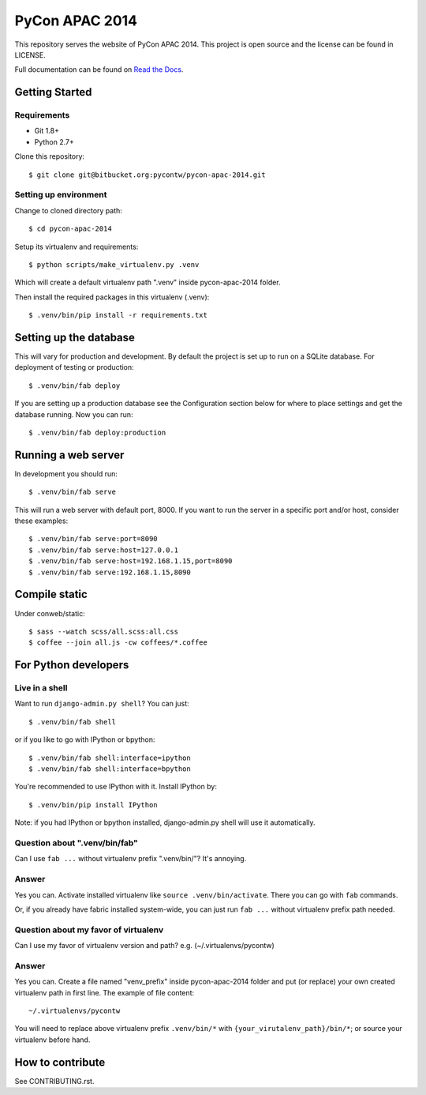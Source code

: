 ===============
PyCon APAC 2014
===============

This repository serves the website of PyCon APAC 2014.
This project is open source and the license can be found in LICENSE.

Full documentation can be found on `Read the Docs <http://pycon-apac-2014.readthedocs.org/>`_.

Getting Started
---------------

Requirements
~~~~~~~~~~~~

* Git 1.8+
* Python 2.7+

Clone this repository::

    $ git clone git@bitbucket.org:pycontw/pycon-apac-2014.git

Setting up environment
~~~~~~~~~~~~~~~~~~~~~~

Change to cloned directory path::

    $ cd pycon-apac-2014

Setup its virtualenv and requirements::

    $ python scripts/make_virtualenv.py .venv

Which will create a default virtualenv path ".venv" inside pycon-apac-2014
folder.

Then install the required packages in this virtualenv (.venv)::

    $ .venv/bin/pip install -r requirements.txt


Setting up the database
-----------------------

This will vary for production and development. By default the project is set
up to run on a SQLite database.  For deployment of testing or production::

    $ .venv/bin/fab deploy

If you are setting up a production database see the Configuration section below
for where to place settings and get the database running. Now you can run::

    $ .venv/bin/fab deploy:production

Running a web server
--------------------

In development you should run::

    $ .venv/bin/fab serve

This will run a web server with default port, 8000. If you want to run the
server in a specific port and/or host, consider these examples::

    $ .venv/bin/fab serve:port=8090
    $ .venv/bin/fab serve:host=127.0.0.1
    $ .venv/bin/fab serve:host=192.168.1.15,port=8090
    $ .venv/bin/fab serve:192.168.1.15,8090


Compile static
--------------
Under conweb/static::

    $ sass --watch scss/all.scss:all.css
    $ coffee --join all.js -cw coffees/*.coffee

For Python developers
---------------------

Live in a shell
~~~~~~~~~~~~~~~

Want to run ``django-admin.py shell``? You can just::

    $ .venv/bin/fab shell

or if you like to go with IPython or bpython::

    $ .venv/bin/fab shell:interface=ipython
    $ .venv/bin/fab shell:interface=bpython

You're recommended to use IPython with it. Install IPython by::

    $ .venv/bin/pip install IPython

Note: if you had IPython or bpython installed, django-admin.py shell will use
it automatically.

Question about ".venv/bin/fab"
~~~~~~~~~~~~~~~~~~~~~~~~~~~~~~

Can I use ``fab ...`` without virtualenv prefix ".venv/bin/"?  It's annoying.

Answer
~~~~~~

Yes you can. Activate installed virtualenv like
``source .venv/bin/activate``. There you can go with ``fab`` commands.

Or, if you already have fabric installed system-wide, you can just run
``fab ...`` without virtualenv prefix path needed.

Question about my favor of virtualenv
~~~~~~~~~~~~~~~~~~~~~~~~~~~~~~~~~~~~~

Can I use my favor of virtualenv version and path?
e.g. (~/.virtualenvs/pycontw)

Answer
~~~~~~

Yes you can. Create a file named "venv_prefix" inside pycon-apac-2014
folder and put (or replace) your own created virtualenv path in first line.
The example of file content::

    ~/.virtualenvs/pycontw

You will need to replace above virtualenv prefix ``.venv/bin/*`` with
``{your_virutalenv_path}/bin/*``; or source your virtualenv before hand.


How to contribute
-----------------

See CONTRIBUTING.rst.
